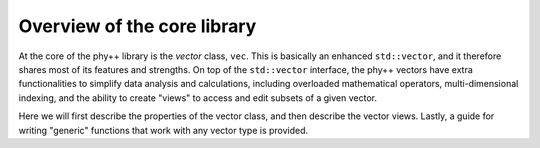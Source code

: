 Overview of the core library
============================

At the core of the phy++ library is the *vector* class, ``vec``. This is basically an enhanced ``std::vector``, and it therefore shares most of its features and strengths. On top of the ``std::vector`` interface, the phy++ vectors have extra functionalities to simplify data analysis and calculations, including overloaded mathematical operators, multi-dimensional indexing, and the ability to create "views" to access and edit subsets of a given vector.

Here we will first describe the properties of the vector class, and then describe the vector views. Lastly, a guide for writing "generic" functions that work with any vector type is provided.
